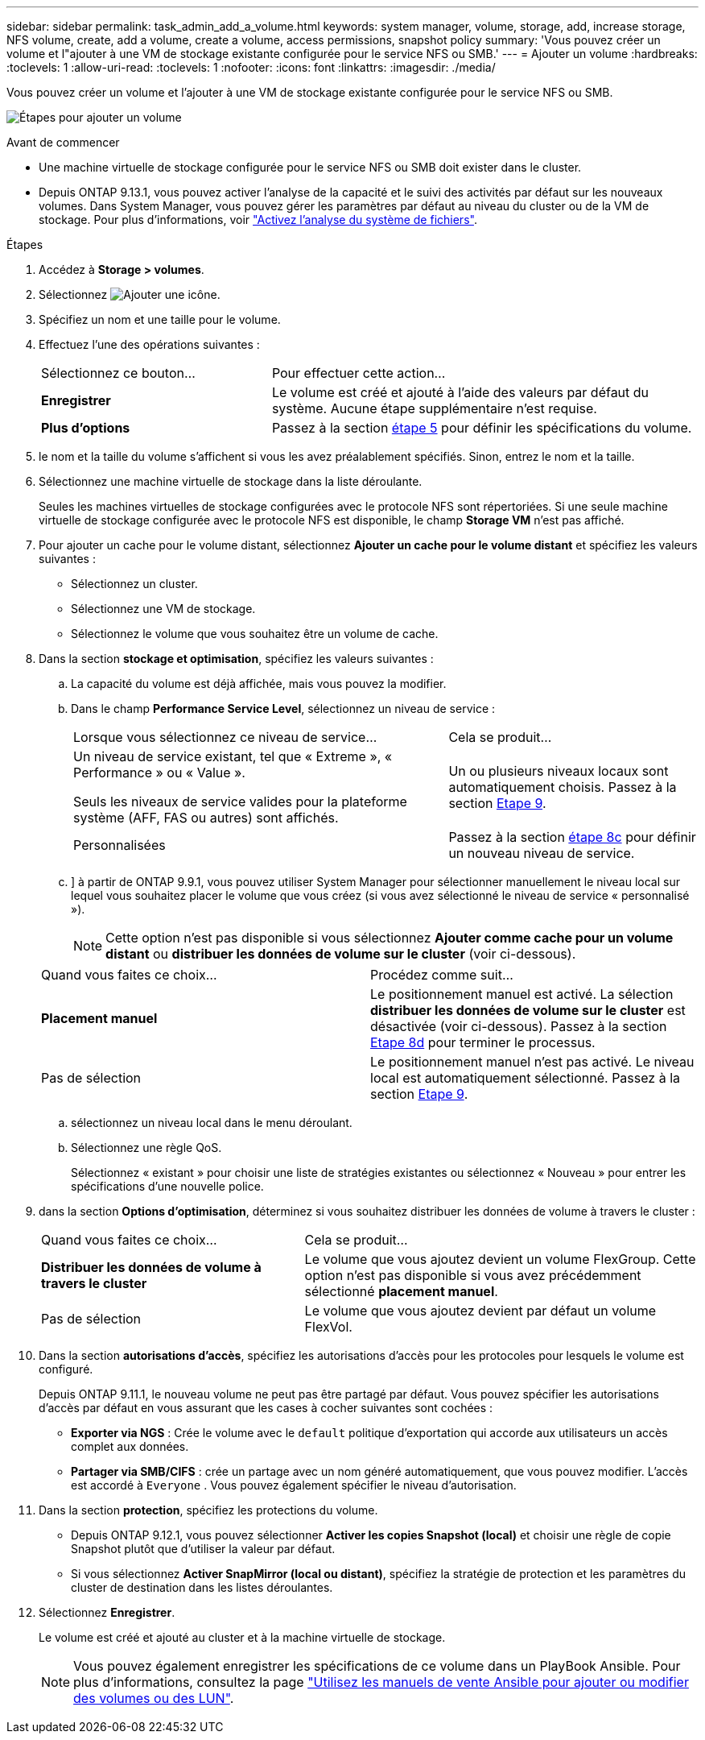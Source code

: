 ---
sidebar: sidebar 
permalink: task_admin_add_a_volume.html 
keywords: system manager, volume, storage, add, increase storage, NFS volume, create, add a volume, create a volume, access permissions, snapshot policy 
summary: 'Vous pouvez créer un volume et l"ajouter à une VM de stockage existante configurée pour le service NFS ou SMB.' 
---
= Ajouter un volume
:hardbreaks:
:toclevels: 1
:allow-uri-read: 
:toclevels: 1
:nofooter: 
:icons: font
:linkattrs: 
:imagesdir: ./media/


[role="lead"]
Vous pouvez créer un volume et l'ajouter à une VM de stockage existante configurée pour le service NFS ou SMB.

image:workflow_admin_add_a_volume.gif["Étapes pour ajouter un volume"]

.Avant de commencer
* Une machine virtuelle de stockage configurée pour le service NFS ou SMB doit exister dans le cluster.
* Depuis ONTAP 9.13.1, vous pouvez activer l'analyse de la capacité et le suivi des activités par défaut sur les nouveaux volumes. Dans System Manager, vous pouvez gérer les paramètres par défaut au niveau du cluster ou de la VM de stockage. Pour plus d'informations, voir https://docs.netapp.com/us-en/ontap/task_nas_file_system_analytics_enable.html["Activez l'analyse du système de fichiers"].


.Étapes
. Accédez à *Storage > volumes*.
. Sélectionnez image:icon_add.gif["Ajouter une icône"].
. Spécifiez un nom et une taille pour le volume.
. Effectuez l'une des opérations suivantes :
+
[cols="35,65"]
|===


| Sélectionnez ce bouton... | Pour effectuer cette action... 


| *Enregistrer* | Le volume est créé et ajouté à l'aide des valeurs par défaut du système.  Aucune étape supplémentaire n'est requise. 


| *Plus d'options* | Passez à la section <<step5>> pour définir les spécifications du volume. 
|===
. [[step5,étape 5]] le nom et la taille du volume s'affichent si vous les avez préalablement spécifiés.  Sinon, entrez le nom et la taille.
. Sélectionnez une machine virtuelle de stockage dans la liste déroulante.
+
Seules les machines virtuelles de stockage configurées avec le protocole NFS sont répertoriées. Si une seule machine virtuelle de stockage configurée avec le protocole NFS est disponible, le champ *Storage VM* n'est pas affiché.

. Pour ajouter un cache pour le volume distant, sélectionnez *Ajouter un cache pour le volume distant* et spécifiez les valeurs suivantes :
+
** Sélectionnez un cluster.
** Sélectionnez une VM de stockage.
** Sélectionnez le volume que vous souhaitez être un volume de cache.


. Dans la section *stockage et optimisation*, spécifiez les valeurs suivantes :
+
.. La capacité du volume est déjà affichée, mais vous pouvez la modifier.
.. Dans le champ *Performance Service Level*, sélectionnez un niveau de service :
+
[cols="60,40"]
|===


| Lorsque vous sélectionnez ce niveau de service... | Cela se produit... 


 a| 
Un niveau de service existant, tel que « Extreme », « Performance » ou « Value ».

Seuls les niveaux de service valides pour la plateforme système (AFF, FAS ou autres) sont affichés.
| Un ou plusieurs niveaux locaux sont automatiquement choisis.  Passez à la section <<step9>>. 


| Personnalisées | Passez à la section <<step8c>> pour définir un nouveau niveau de service. 
|===
.. [[step8c, étape 8c]]] à partir de ONTAP 9.9.1, vous pouvez utiliser System Manager pour sélectionner manuellement le niveau local sur lequel vous souhaitez placer le volume que vous créez (si vous avez sélectionné le niveau de service « personnalisé »).
+

NOTE: Cette option n'est pas disponible si vous sélectionnez *Ajouter comme cache pour un volume distant* ou *distribuer les données de volume sur le cluster* (voir ci-dessous).

+
|===


| Quand vous faites ce choix... | Procédez comme suit... 


| *Placement manuel* | Le positionnement manuel est activé.  La sélection *distribuer les données de volume sur le cluster* est désactivée (voir ci-dessous). Passez à la section <<step8d>> pour terminer le processus. 


| Pas de sélection | Le positionnement manuel n'est pas activé.  Le niveau local est automatiquement sélectionné.  Passez à la section <<step9>>. 
|===
.. [[step8d,Etape 8d]] sélectionnez un niveau local dans le menu déroulant.
.. Sélectionnez une règle QoS.
+
Sélectionnez « existant » pour choisir une liste de stratégies existantes ou sélectionnez « Nouveau » pour entrer les spécifications d'une nouvelle police.



. [[step9,Etape 9]] dans la section *Options d'optimisation*, déterminez si vous souhaitez distribuer les données de volume à travers le cluster :
+
[cols="40,60"]
|===


| Quand vous faites ce choix... | Cela se produit... 


| *Distribuer les données de volume à travers le cluster* | Le volume que vous ajoutez devient un volume FlexGroup.  Cette option n'est pas disponible si vous avez précédemment sélectionné *placement manuel*. 


| Pas de sélection | Le volume que vous ajoutez devient par défaut un volume FlexVol. 
|===
. Dans la section *autorisations d'accès*, spécifiez les autorisations d'accès pour les protocoles pour lesquels le volume est configuré.
+
Depuis ONTAP 9.11.1, le nouveau volume ne peut pas être partagé par défaut. Vous pouvez spécifier les autorisations d'accès par défaut en vous assurant que les cases à cocher suivantes sont cochées :

+
** *Exporter via NGS* : Crée le volume avec le  `default` politique d'exportation qui accorde aux utilisateurs un accès complet aux données.
** *Partager via SMB/CIFS* : crée un partage avec un nom généré automatiquement, que vous pouvez modifier. L'accès est accordé à  `Everyone` . Vous pouvez également spécifier le niveau d'autorisation.


. Dans la section *protection*, spécifiez les protections du volume.
+
** Depuis ONTAP 9.12.1, vous pouvez sélectionner *Activer les copies Snapshot (local)* et choisir une règle de copie Snapshot plutôt que d'utiliser la valeur par défaut.
** Si vous sélectionnez *Activer SnapMirror (local ou distant)*, spécifiez la stratégie de protection et les paramètres du cluster de destination dans les listes déroulantes.


. Sélectionnez *Enregistrer*.
+
Le volume est créé et ajouté au cluster et à la machine virtuelle de stockage.

+

NOTE: Vous pouvez également enregistrer les spécifications de ce volume dans un PlayBook Ansible.  Pour plus d'informations, consultez la page link:https://docs.netapp.com/us-en/ontap/task_use_ansible_playbooks_add_edit_volumes_luns.html["Utilisez les manuels de vente Ansible pour ajouter ou modifier des volumes ou des LUN"^].


